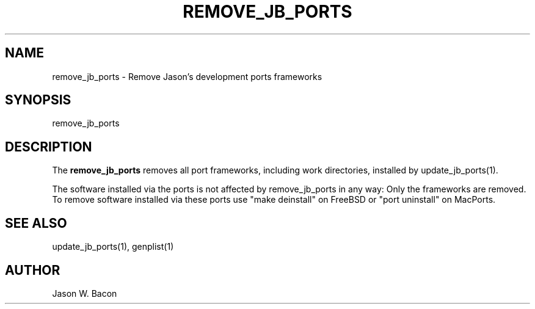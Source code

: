 .TH REMOVE_JB_PORTS 1
.SH NAME    \" Section header
.PP

remove_jb_ports - Remove Jason's development ports frameworks

.SH SYNOPSIS
.PP
.nf 
.na 
remove_jb_ports
.ad
.fi

.SH "DESCRIPTION"
The
.B remove_jb_ports
removes all port frameworks, including work directories, installed
by update_jb_ports(1).

The software installed via the ports is not affected by remove_jb_ports
in any way: Only the frameworks are removed.  To remove software
installed via these ports use "make deinstall" on FreeBSD
or "port uninstall" on MacPorts.

.SH "SEE ALSO"
update_jb_ports(1), genplist(1)

.SH AUTHOR
.nf
.na
Jason W. Bacon

